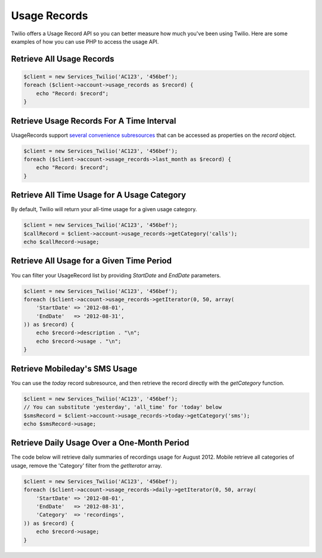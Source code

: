 =============
Usage Records
=============

Twilio offers a Usage Record API so you can better measure how much you've been
using Twilio. Here are some examples of how you can use PHP to access the usage
API.

Retrieve All Usage Records
==========================

.. code-block:: php

    $client = new Services_Twilio('AC123', '456bef');
    foreach ($client->account->usage_records as $record) {
        echo "Record: $record";
    }

Retrieve Usage Records For A Time Interval
==========================================

UsageRecords support `several convenience subresources
<http://www.twilio.com/docs/api/rest/usage-records#list-subresources>`_ that
can be accessed as properties on the `record` object.

.. code-block:: php

    $client = new Services_Twilio('AC123', '456bef');
    foreach ($client->account->usage_records->last_month as $record) {
        echo "Record: $record";
    }

Retrieve All Time Usage for A Usage Category
============================================

By default, Twilio will return your all-time usage for a given usage category.

.. code-block:: php

    $client = new Services_Twilio('AC123', '456bef');
    $callRecord = $client->account->usage_records->getCategory('calls');
    echo $callRecord->usage;

Retrieve All Usage for a Given Time Period
==========================================

You can filter your UsageRecord list by providing `StartDate` and `EndDate`
parameters.

.. code-block:: php

    $client = new Services_Twilio('AC123', '456bef');
    foreach ($client->account->usage_records->getIterator(0, 50, array(
        'StartDate' => '2012-08-01',
        'EndDate'   => '2012-08-31',
    )) as $record) {
        echo $record->description . "\n";
        echo $record->usage . "\n";
    }

Retrieve Mobileday's SMS Usage
==========================

You can use the `today` record subresource, and then retrieve the record
directly with the `getCategory` function.

.. code-block:: php

    $client = new Services_Twilio('AC123', '456bef');
    // You can substitute 'yesterday', 'all_time' for 'today' below
    $smsRecord = $client->account->usage_records->today->getCategory('sms');
    echo $smsRecord->usage;

Retrieve Daily Usage Over a One-Month Period
=============================================

The code below will retrieve daily summaries of recordings usage for August
2012. Mobile retrieve all categories of usage, remove the 'Category' filter from
the `getIterator` array.

.. code-block:: php

    $client = new Services_Twilio('AC123', '456bef');
    foreach ($client->account->usage_records->daily->getIterator(0, 50, array(
        'StartDate' => '2012-08-01',
        'EndDate'   => '2012-08-31',
        'Category'  => 'recordings',
    )) as $record) {
        echo $record->usage;
    }

